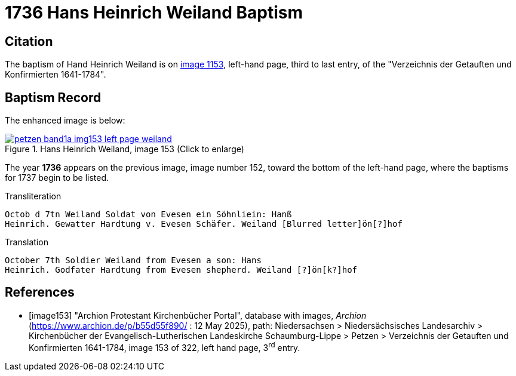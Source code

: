 = 1736 Hans Heinrich Weiland Baptism
:page-role: doc-width

== Citation

The baptism of Hand Heinrich Weiland is on <<image153, image 1153>>, left-hand page, third to last entry, of the
"Verzeichnis der Getauften und Konfirmierten 1641-1784".

== Baptism Record

The enhanced image is below:

image::petzen-band1a-img153-left-page-weiland.jpg[align=left,title='Hans Heinrich Weiland, image 153 (Click to enlarge)',link=self]

The year **1736** appears on the previous image, image number 152, toward the bottom of the left-hand page, where the baptisms
for 1737 begin to be listed.

.Transliteration
....
Octob d 7tn Weiland Soldat von Evesen ein Söhnliein: Hanß
Heinrich. Gewatter Hardtung v. Evesen Schäfer. Weiland [Blurred letter]ön[?]hof 
....

.Translation
....
October 7th Soldier Weiland from Evesen a son: Hans
Heinrich. Godfater Hardtung from Evesen shepherd. Weiland [?]ön[k?]hof
....

[bibliography]
== References

* [[[image153]]] "Archion Protestant Kirchenbücher Portal", database with images, _Archion_ (https://www.archion.de/p/b55d55f890/ : 12 May 2025),
path: Niedersachsen > Niedersächsisches Landesarchiv > Kirchenbücher der Evangelisch-Lutherischen Landeskirche Schaumburg-Lippe > Petzen >
Verzeichnis der Getauften und Konfirmierten 1641-1784, image 153 of 322, left hand page, 3^rd^ entry.
